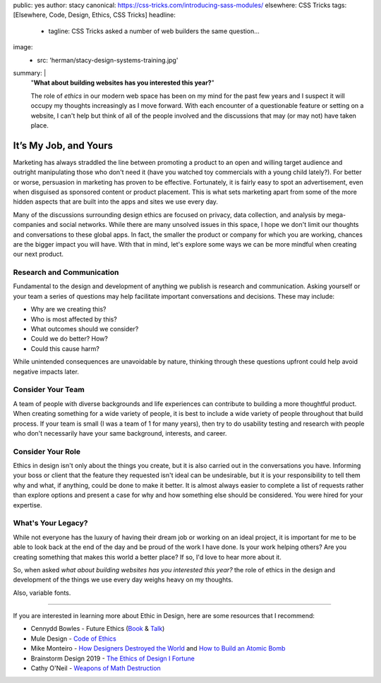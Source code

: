 public: yes
author: stacy
canonical: https://css-tricks.com/introducing-sass-modules/
elsewhere: CSS Tricks
tags: [Elsewhere, Code, Design, Ethics, CSS Tricks]
headline:
  - tagline: CSS Tricks asked a number of web builders the same question…
image:
  - src: 'herman/stacy-design-systems-training.jpg'
summary: |
  "**What about building websites has you interested this year?**"

  The role of *ethics* in our modern web space
  has been on my mind for the past few years
  and I suspect it will occupy my thoughts increasingly
  as I move forward.
  With each encounter of a questionable feature
  or setting on a website,
  I can't help but think of all of the people involved
  and the discussions that may (or may not) have taken place.


It’s My Job, and Yours
======================

Marketing has always straddled the line between
promoting a product to an open and willing target audience
and outright manipulating those who don't need it
(have you watched toy commercials with a young child lately?).
For better or worse, persuasion in marketing has proven to be effective.
Fortunately, it is fairly easy to spot an advertisement,
even when disguised as sponsored content or product placement.
This is what sets marketing apart
from some of the more hidden aspects
that are built into the apps and sites we use every day.

Many of the discussions surrounding design ethics
are focused on privacy, data collection, and analysis
by mega-companies and social networks.
While there are many unsolved issues in this space,
I hope we don't limit our thoughts and conversations
to these global apps.
In fact, the smaller the product or company for which you are working,
chances are the bigger impact you will have.
With that in mind,
let's explore some ways we can be more mindful
when creating our next product.

Research and Communication
--------------------------

Fundamental to the design and development of anything we publish
is research and communication.
Asking yourself or your team a series of questions
may help facilitate important conversations and decisions.
These may include:

- Why are we creating this?
- Who is most affected by this?
- What outcomes should we consider?
- Could we do better? How?
- Could this cause harm?

While unintended consequences are unavoidable by nature,
thinking through these questions upfront
could help avoid negative impacts later.

Consider Your Team
------------------

A team of people with diverse backgrounds and life experiences
can contribute to building a more thoughtful product.
When creating something for a wide variety of people,
it is best to include a wide variety of people throughout that build process.
If your team is small (I was a team of 1 for many years),
then try to do usability testing and research with people
who don't necessarily have your same background, interests, and career.

Consider Your Role
------------------

Ethics in design isn't only about the things you create,
but it is also carried out in the conversations you have.
Informing your boss or client
that the feature they requested isn't ideal can be undesirable,
but it is your responsibility to tell them why and what,
if anything, could be done to make it better.
It is almost always easier to complete a list of requests
rather than explore options and present a case
for why and how something else should be considered.
You were hired for your expertise.

What's Your Legacy?
-------------------

While not everyone has the luxury of having their dream job
or working on an ideal project,
it is important for me to be able to look back at the end of the day
and be proud of the work I have done.
Is your work helping others?
Are you creating something that makes this world a better place?
If so, I'd love to hear more about it.

So, when asked
*what about building websites has you interested this year?*
the role of ethics
in the design and development of the things we use every day
weighs heavy on my thoughts.

Also, variable fonts.

-------

If you are interested in learning more about Ethic in Design,
here are some resources that I recommend:

- Cennydd Bowles -
  Future Ethics
  (`Book <https://www.future-ethics.com/>`_
  & `Talk <https://www.youtube.com/watch?v=DfxMv9mIjFU&t=381s>`_)
- Mule Design -
  `Code of Ethics <https://muledesign.com/2017/07/a-designers-code-of-ethics>`_
- Mike Monteiro -
  `How Designers Destroyed the World <https://vimeo.com/122022963>`_
  and
  `How to Build an Atomic Bomb <https://vimeo.com/268704084>`_
- Brainstorm Design 2019 -
  `The Ethics of Design I Fortune <https://www.youtube.com/watch?v=X24twMoJYt4&>`_
- Cathy O'Neil -
  `Weapons of Math Destruction <https://weaponsofmathdestructionbook.com/>`_
